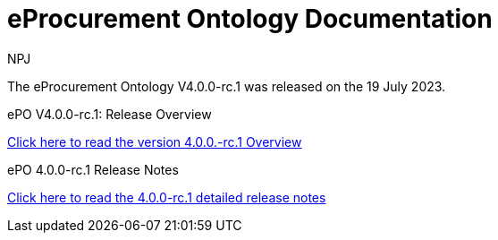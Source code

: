 :doctitle: eProcurement Ontology Documentation
:page-code: epo-v4.0.0-rc.1-prod-001
:page-name: index
:author: NPJ
:authoremail: nicole-anne.paterson-jones@ext.ec.europa.eu
:docdate: July 2023

[.tile-container]
--
The eProcurement Ontology V4.0.0-rc.1 was released on the 19 July 2023.

[.tile]
.ePO V4.0.0-rc.1: Release Overview
****

xref:Overview_V4.0.0-rc.1.adoc[Click here to read the version 4.0.0.-rc.1 Overview]

****



[.tile]
.ePO 4.0.0-rc.1 Release Notes
****

xref:release-notes.adoc[Click here to read the 4.0.0-rc.1 detailed release notes]

****
--